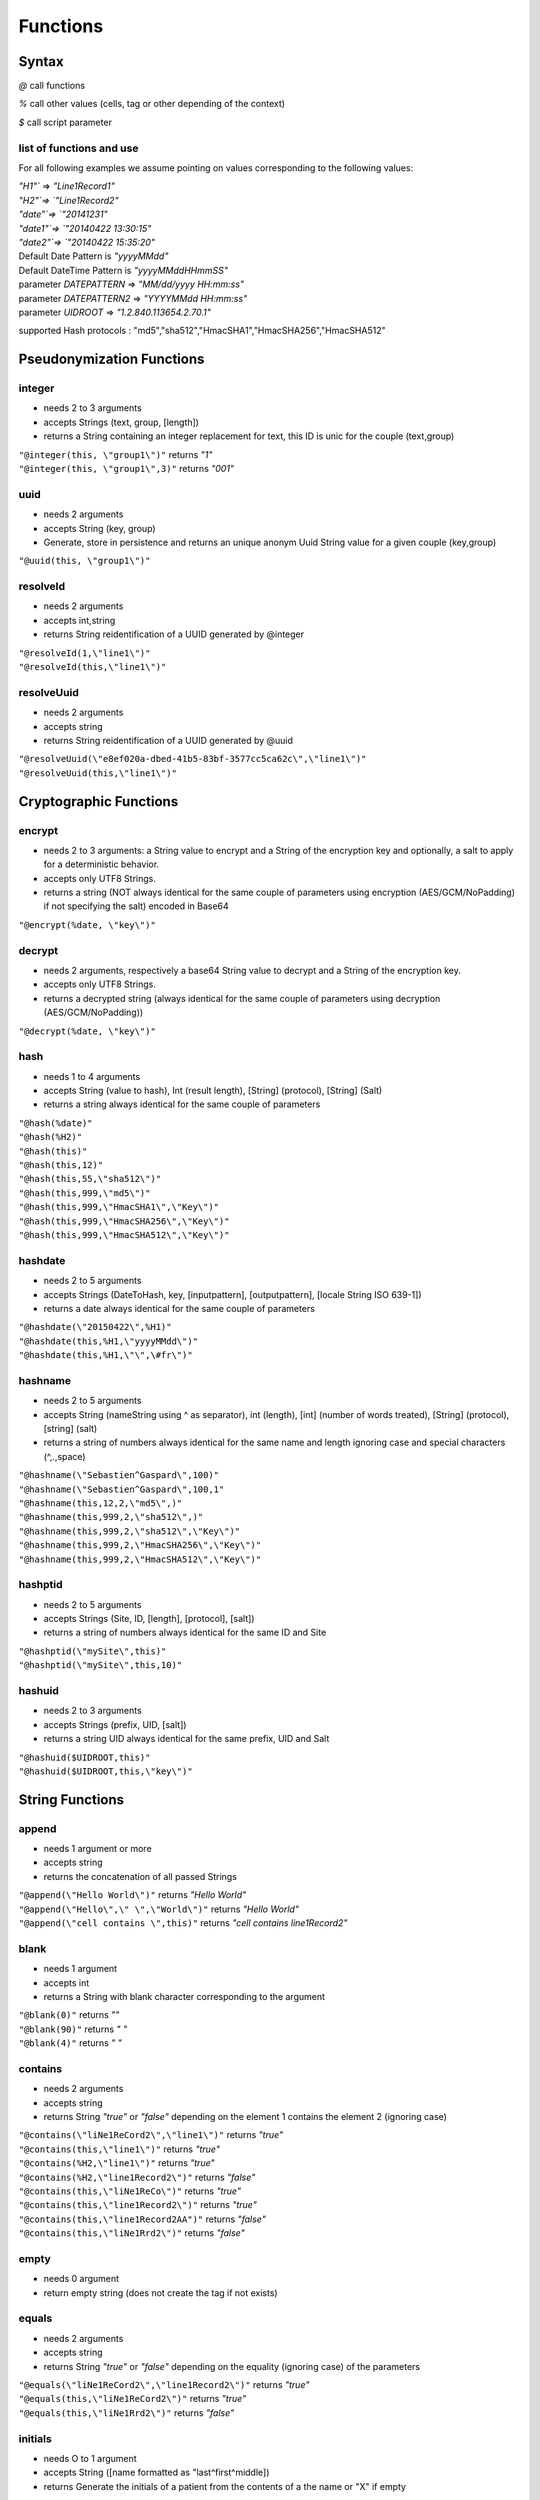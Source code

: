 #########
Functions
#########

******
Syntax
******

*@* call functions 

*%* call other values (cells, tag or other depending of the context) 

*$* call script parameter


=========================
list of functions and use
=========================

For all following examples we assume pointing on values corresponding to
the following values: 

| `"H1"`` => `"Line1Record1"`
| `"H2"`=> `"Line1Record2"`
| `"date"`=> `"20141231"`
| `"date1"`=> `"20140422 13:30:15"`
| `"date2"`=> `"20140422 15:35:20"`
| Default Date Pattern is `"yyyyMMdd"`
| Default DateTime Pattern is `"yyyyMMddHHmmSS"`
| parameter `DATEPATTERN` => `"MM/dd/yyyy HH:mm:ss"`
| parameter `DATEPATTERN2` => `"YYYYMMdd HH:mm:ss"`
| parameter `UIDROOT` => `"1.2.840.113654.2.70.1"`

supported Hash protocols : "md5","sha512","HmacSHA1","HmacSHA256","HmacSHA512"


**************************
Pseudonymization Functions
**************************

=======
integer
=======

* needs 2 to 3 arguments 
* accepts Strings (text, group, [length]) 
* returns a String containing an integer replacement for text, this ID is unic for the couple (text,group) 

| ``"@integer(this, \"group1\")"`` returns *"1"* 
| ``"@integer(this, \"group1\",3)"`` returns *"001"*

====
uuid
====

* needs 2 arguments 
* accepts String (key, group) 
* Generate, store in persistence and returns an unique anonym Uuid String value for a given couple (key,group) 

| ``"@uuid(this, \"group1\")"``

=========
resolveId
=========

* needs 2 arguments 
* accepts int,string 
* returns String reidentification of a UUID generated by @integer 

| ``"@resolveId(1,\"line1\")"`` 
| ``"@resolveId(this,\"line1\")"``

===========
resolveUuid
===========

* needs 2 arguments 
* accepts string 
* returns String reidentification of a UUID generated by @uuid 

| ``"@resolveUuid(\"e8ef020a-dbed-41b5-83bf-3577cc5ca62c\",\"line1\")"`` 
| ``"@resolveUuid(this,\"line1\")"``


***********************
Cryptographic Functions
***********************

=======
encrypt
=======

* needs 2 to 3 arguments: a String value to encrypt and a String of the encryption key and optionally, a salt to apply for a deterministic behavior.
* accepts only UTF8 Strings.
* returns a string (NOT always identical for the same couple of parameters using encryption (AES/GCM/NoPadding) if not specifying the salt) encoded in Base64

| ``"@encrypt(%date, \"key\")"``

=======
decrypt
=======

* needs 2 arguments, respectively a base64 String value to decrypt and a String of the encryption key.
* accepts only UTF8 Strings.
* returns a decrypted string (always identical for the same couple of parameters using decryption (AES/GCM/NoPadding))

| ``"@decrypt(%date, \"key\")"``

====
hash
====

* needs 1 to 4 arguments 
* accepts String (value to hash), Int (result length), [String] (protocol), [String] (Salt) 
* returns a string always identical for the same couple of parameters 

| ``"@hash(%date)"`` 
| ``"@hash(%H2)"`` 
| ``"@hash(this)"`` 
| ``"@hash(this,12)"`` 
| ``"@hash(this,55,\"sha512\")"`` 
| ``"@hash(this,999,\"md5\")"`` 
| ``"@hash(this,999,\"HmacSHA1\",\"Key\")"`` 
| ``"@hash(this,999,\"HmacSHA256\",\"Key\")"`` 
| ``"@hash(this,999,\"HmacSHA512\",\"Key\")"``

========
hashdate
========

* needs 2 to 5 arguments 
* accepts Strings (DateToHash, key, [inputpattern], [outputpattern], [locale String ISO 639-1]) 
* returns a date always identical for the same couple of parameters 

| ``"@hashdate(\"20150422\",%H1)"`` 
| ``"@hashdate(this,%H1,\"yyyyMMdd\")"`` 
| ``"@hashdate(this,%H1,\"\",\#fr\")"``

========
hashname
========

* needs 2 to 5 arguments 
* accepts String (nameString using ^ as separator), int (length), [int] (number of words treated), [String] (protocol), [string] (salt) 
* returns a string of numbers always identical for the same name and length ignoring case and special characters (^,.,space) 

| ``"@hashname(\"Sebastien^Gaspard\",100)"`` 
| ``"@hashname(\"Sebastien^Gaspard\",100,1"`` 
| ``"@hashname(this,12,2,\"md5\",)"`` 
| ``"@hashname(this,999,2,\"sha512\",)"`` 
| ``"@hashname(this,999,2,\"sha512\",\"Key\")"`` 
| ``"@hashname(this,999,2,\"HmacSHA256\",\"Key\")"`` 
| ``"@hashname(this,999,2,\"HmacSHA512\",\"Key\")"``

========
hashptid
========

* needs 2 to 5 arguments 
* accepts Strings (Site, ID, [length], [protocol], [salt])
* returns a string of numbers always identical for the same ID and Site 

| ``"@hashptid(\"mySite\",this)"`` 
| ``"@hashptid(\"mySite\",this,10)"``

=======
hashuid
=======

* needs 2 to 3 arguments 
* accepts Strings (prefix, UID, [salt]) 
* returns a string UID always identical for the same prefix, UID and Salt 

| ``"@hashuid($UIDROOT,this)"`` 
| ``"@hashuid($UIDROOT,this,\"key\")"``

****************
String Functions
****************

======
append
======

* needs 1 argument or more
* accepts string
* returns the concatenation of all passed Strings

|	``"@append(\"Hello World\")"`` returns *"Hello World"*
|	``"@append(\"Hello\",\" \",\"World\")"`` returns *"Hello World"*
|	``"@append(\"cell contains \",this)"`` returns *"cell contains line1Record2"*

=====
blank
=====

* needs 1 argument 
* accepts int 
* returns a String with blank character corresponding to the argument 

|	``"@blank(0)"`` returns *""* 
|	``"@blank(90)"`` returns *"                                                                                          "*
|	``"@blank(4)"`` returns *"    "*

========
contains
========

* needs 2 arguments
* accepts string 
* returns String *"true"* or *"false"* depending on the element 1 contains the element 2 (ignoring case)

|	``"@contains(\"liNe1ReCord2\",\"line1\")"`` returns *"true"*
|	``"@contains(this,\"line1\")"`` returns *"true"* 
|	``"@contains(%H2,\"line1\")"`` returns *"true"* 
|	``"@contains(%H2,\"line1Record2\")"`` returns *"false"* 
|	``"@contains(this,\"liNe1ReCo\")"`` returns *"true"* 
|	``"@contains(this,\"line1Record2\")"`` returns *"true"* 
|	``"@contains(this,\"line1Record2AA")"`` returns *"false"* 
|	``"@contains(this,\"liNe1Rrd2\")"`` returns *"false"*

=====
empty
=====

* needs 0 argument 
* return empty string (does not create the tag if not exists)



======
equals
======

* needs 2 arguments 
* accepts string 
* returns String *"true"* or *"false"* depending on the equality (ignoring case) of the parameters 

| ``"@equals(\"liNe1ReCord2\",\"line1Record2\")"`` returns *"true"* 
| ``"@equals(this,\"liNe1ReCord2\")"`` returns *"true"* 
| ``"@equals(this,\"liNe1Rrd2\")"`` returns *"false"*

========
initials
========

* needs O to 1 argument 
* accepts String ([name formatted as "last^first^middle]) 
* returns Generate the initials of a patient from the contents of a the name or "X" if empty 

| ``"@initials(\"\")"`` 
| ``"@initials(\"Sebastien^Gaspard\")"`` 
| ``"@initials(\"Sebastien^Gaspard^Daniel\")"``

=========
lowercase
=========

* needs 1 to 2 arguments 
* accepts String (value, [locale String ISO 639-1]) 
* returns the value in lowercase 

| ``"@lowercase(this)"`` 
| ``"@lowercase(this,\"fr\")"``

=======
matches
=======

* needs 2 arguments 
* accepts Strings (valueToTest, Regex) 
* return true is valueToTest matches rhe REgex (java format) false isntead 

| ``"@matches(\"france\",\"fr\")"`` returns *"false"* 
| ``"@matches(\"france\",\"fr.*\")"`` returns *"true"* 
| ``"@matches(\"France\",\"fr.*\")"`` returns *"false"*

========
truncate
========

* needs 2 arguments 
* accepts String, Int 
* returns the arg1 string truncated at the given arg2 size (negative returns the end) 

| ``"@truncate(this, 8)"`` 
| ``"@truncate(this,0)"`` 
| ``"@truncate(this,-5)"``

=========
uppercase
=========

* needs 1 to 2 arguments 
* accepts String (value, [locale String ISO 639-1]) 
* returns the value in uppercase 

| ``"@uppercase(this)"`` 
| ``"@uppercase(this,\"fr\")"``

**************
Date Functions
**************

====
date
====

* needs 0 to 2 arguments 
* accepts String (date pattern, locale) 
* returns a string corresponding to the current date in the passed format 

| ``"@date()"`` returns *"20170907"* at the date the doc is written (7th sept. 2017) 
| ``"@date(\"dd/MM/yyyy\")"`` returns *"07/09/2017"* at the date the doc is written (7th sept. 2017)

=========
diffdates
=========

* needs 4 to 5 arguments 
* accepts String (date, datepattern, date, datepattern, locale String ISO 639-1) 
* returns ISO extended format duration *"'P'yyyy'Y'M'M'd'DT'H'H'm'M's.SSS'S'"* 

| ``"@diffdates(%Date1,$DATEPATTERN2,%Date2, $DATEPATTERN2)"`` returns *"-P0000Y0M0DT2H5M5.000S"* 
| ``"@diffdates(%Date2,$DATEPATTERN2,%Date1, $DATEPATTERN2)"`` returns *"P0000Y0M0DT2H5M5.000S"* 
| ``"@diffdates(\"20150422 15:35:21\",\"YYYYMMdd HH:mm:ss\",\"20130422 15:35:20\",\"YYYYMMdd HH:mm:ss\")"`` returns *"P0002Y0M0DT0H0M1.000S"*

=============
incrementdate
=============

* needs 2 to 5 arguments 
* accepts Strings (DateElementName, increment, [inputPattern], [outputPattern], [locale String ISO 639-1]) 
* returns the input date incremented with the number of days passed in increment 

| ``"@incrementdate(this,5)"`` 
| ``"@incrementdate(this,-5)"`` 
| ``"@incrementdate(this,5,\"dd/MM/yyyy HH:mm:ss\")"`` 
| ``"@incrementdate(this,5,\"dd/MM/yyyy HH:mm:ss\",\"dd/MM/yyyy HH:mm:ss\")"`` 
| ``"@incrementdate(this,5,\"dd/MM/yyyy HH:mm:ss\",\"ddd MMM yyyy HH:mm:ss\",\"fr\")"``

==========
modifydate
==========

* needs 4 to 7 arguments 
* accepts String (date, replacementYear, replacementMonth, replacementDay, [inputPattern], [outputPattern], [locale String ISO 639-1]) 
* returns the date modified replacing the elements of the date by specifyed year, month and day parameters. An asterisk, will indicate to return the original date value. 

| ``"@modifydate(this,*,*,1,\"MMM-yy\", \"dd/MM/yyyy\",\"en\")"`` 
| ``"@modifydate(this,*,04,20)"`` 
| ``"@modifydate(this,*,04,20,\"dd/MM/yyyy HH:mm:ss\")"`` 
| ``"@modifydate(this,*,04,20,\"dd/MM/yyyy HH:mm:ss\",\"dd/MM/yyyy HHmm00\")"`` 
| ``"@modifydate(this,*,1,1,\"MMM-yy,bbbb\")"`` 
| ``"@modifydate(this,*,1,1,\"MMM-yy\")"`` 
| ``"@modifydate(this,*,1,1,\"MMM-yy\",\"MMM-yy\",\"en\")"`` 
| ``"@modifydate(this,1987,04,20)"`` 
| ``"@modifydate(this,1987,04,20,\"dd/MM/yyyy HH:mm:ss\")"``

====
time
====

* needs 0 to 2 arguments 
* accepts String ([TimePattern], [locale]) 
* returns a string, value if the current time 

| ``"@time()"`` 
| ``"@time(\"HH:mm:ss\")"``

**************
Math Functions
**************

=====
round
=====

* needs 2 arguments 
* accepts int (value, rounding value) 
* retunrs an int rounded to the specifies ensemble value 

| ``"@round(10,5)"`` returns *"10"* 
| ``"@round(12,5)"`` returns *"10"* 
| ``"@round(14,5)"`` returns *"15"*

*********************************
White List / Black List Functions
*********************************

====
keep
====

* needs 0 argument
* keeps the current data as it is with no treatment 

| ``"@keep()"``

======
remove
======

* needs 0 argument
* remove the current data (removethe tag or the column) 

| ``"@remove()"``

=======
require
=======

* needs 0 to 2 arguments 
* accepts String (value, [fallback value]) 
* returns a string, value if not empty, fallback value of "" if error

| ``"@require(%date)"`` 
| ``"@require(%date, \"19870420\")"``

====
skip
====

* needs 0 argument 
* ignore the treatment of the current processed element

*****************
Logical Functions
*****************

===
and
===

* needs 1 arguments or more 
* accepts string (any case of *"true"* / *"false"*) and/or int (*0* or *1*) 
* returns String *"true"* or *"false"*

|	``"@and(\"true\")"`` returns *"true"*
|	``"@and(\"true\",\"false\")"`` returns *"false"*
|	``"@and(\"true\",\"false\",\"false\")"`` returns *"false"*
|	``"@and(\"true\",\"false\",\"false\",\"false\")"`` returns *"false"*
|	``"@and(\"true\",\"false\",\"false\",\"false\",\"false\")"`` returns *"false"*
|	``"@and(\"true\",\"true\")"`` returns *"false"*
|	``"@and(1,\"True\")"`` returns *"false"*
|	``"@and(\"false\",\"FALSE\")"`` returns *"false"* 
|	``"@and(\"false\",0)"`` returns *"false"* 
|	``"@and(@equals(this,\"line1Record2\"),\"false\")"`` returns *"false"*
|	``"@and(@equals(this,\"line1Record2\"),\"true\")"`` returns *"true"*

======
exists
======

* needs 0 argument
* return true if tag exists, create the tag if not exists
* ONLY FOR DICOMs 

| ``"@exists()"`` returns *"true"* 
| ``"@if(@exists(),@append(\"Exists\"),@append(\"Doesn't Exist\"))""`` returns *"Exists"*

==
if
==

* needs 3 arguments 
* accepts boolean,String,String 
* returns arg2 if arg1 is true, arg3 if arg1 is false 

| ``"@if(\"true\",\"ValueIfTrue\",\"ValueIfFalse\")"`` returns *"ValueIfTrue"* 
| ``"@if(0,\"ValueIfTrue\",\"ValueIfFalse\")"`` returns *"ValueIfFalse"*

=======
isblank
=======

* needs 1 argument 
* accepts String 
* returns true is value is blank false instead ``"@isblank(this)"`` returns *"false"*

===
not
===

* needs 1 argument 
* accepts string (any case of *"true"* / *"false"*) and/or int (*0* or *1*) 
* returns String *"true"* or *"false"* 

| ``"@not(@equals(this,\"line1Record2\"))"`` returns *"false"* 
| ``"@not(\"false\")"`` returns *"true"* 
| ``"@not(\"FALSE\")"`` returns *"true"* 
| ``"@not(\"true\")"`` returns *"false"* 
| ``"@not(\"TrUe\")"`` returns *"false"* 
| ``"@not(0)"`` returns *"true"* 
| ``"@not(1)"`` returns *"false"*

==
or
==

* needs 1 arguments or more 
* accepts string (any case of *"true"* / *"false"*) and/or int (*0* or *1*) 
* returns String *"true"* or *"false"* 

| ``"@or(\"false\")"`` returns *"false"* 
| ``"@or(\"false\",\"FALSE\")"`` returns *"false"* 
| ``"@or(\"false\",0)"`` returns *"false"* 
| ``"@or(\"true\")"`` returns *"true"* 
| ``"@or(\"true\",\"false\")"`` returns *"true"* 
| ``"@or(\"true\",\"false\",\"false\")"`` returns *"true"* 
| ``"@or(\"true\",\"false\",\"false\",\"false\")"`` returns *"true"* 
| ``"@or(\"true\",\"false\",\"false\",\"false\",\"false\")"`` returns *"true"* 
| ``"@or(\"true\",\"true\")"`` returns *"true"* 
| ``"@or(1,\"True\")"`` returns *"true"* 
| ``"@or(@equals(this,\"line1Record2\"),\"false\")"`` returns *"true"* 
| ``"@or(@equals(this,\"line1Record2\"),\"true\")"`` returns *"true"*

******************
Advanced Functions
******************

======
always
======

* needs 1 argument
* accepts other functions or string
* create the Tag if not exists and fill it with the value
* ONLY FOR DICOMs 

|	``"@always(\"Hello World\")"`` returns *"Hello World"* 
|	``"@always(@append(\"cell contains \",this))"`` returns *"cell contains  line1Record2"*

========
contents
========

* needs 1 to 3 arguments 
* accepts String corresponding to element reference 
* returns a String with the value of the referenced cell replacing param2 (regex) with param3 (remove if not present) 

|	``"@contents(\"H2\")"`` returns *"Line1Record2"* 
|	``"@contents(\"H2\",\"\\d\")"`` returns *"LineRecord"* 
|	``"@contents(\"H2\",\"\\d\",\"X\")"`` returns *"LineXRecordX"*

=============
fulltextindex
=============

* needs 3 arguments 
* accepts Strings (value, replacement, algorythm) 
* returns a string replacement and add value to the index of approximate search functions 

| ``"@fulltextindex(this,\"Patient Name\",\"DAMERAU_LEVENSHTEIN\")"``

==============
fulltextsearch
==============

* needs 1 arguments 
* accepts Strings (value) 
* returns value with replacement set by fulltextindex for text matching values defined in fulltextindex 

| ``"@fulltextsearch(this)"``

======
lookup
======

* needs 2 to 3 arguments 
* accepts Strings (ID_to_lookup, group, [replacement_if_error]) 

The lookup function maps values through a local table. The format of the
lookup table is a properties file(Group/value = replacement value). In
order to allow mapping multiple types of values, the Group (or KeyType)
argument identifies the category. Its value is a text string. For
example, if you are remapping patient IDs to registration numbers, you
might have a lookup table file that looks like: ::

	ptid/22 = 400 
	ptid/23 = 401 
	ptid/24 = 402 
	ptid/25 = 403 
	ptid/26 = 404 
	ptid/27 = 405 
	
If the replacement field for the PatientID element is coded as
@lookup(this, ptid) then a PatientID element with the value 25 will be
mapped to the value 403. 

| ``"@lookup(this,\"myKeyType\")"`` 
| ``"@lookup(this,\"myKeyType\",@empty())"`` 
| ``"@lookup(this,\"myKeyType\",@integer(this,\"myGroup\\\"))"`` 
| ``"@lookup(this,\"myKeyType\",@keep())"``

=====
param
=====

* needs 1 argument 
* accepts string 
* returns String value of parameter named by argument** 

| ``"@param(\"DATEPATTERN\")"`` returns *"MM/dd/yyyy HH:mm:ss"*

==========
quarantine
==========

* needs 0 argument 
* quarantine the current processed element

======
select
======

* needs 2 arguments
* accepts other functions or string
* use arg1 if the tag is in the root dataset and arg2 if not (into a SQ dataset)
* ONLY FOR DICOMs 

| ``"@select(@hash(this),@remove())"``

=====
Value
=====

* needs 1 to 2 arguments 
* accepts String (value, [default Value]) 
* returns the value of the corresponding reference, default (or"") id it does not exists or is empty or null `"@value(\"H1\")"`` 

| ``"@value(\"H1\", \"default value\")"``
